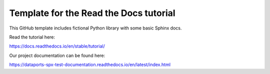 Template for the Read the Docs tutorial
=======================================

This GitHub template includes fictional Python library
with some basic Sphinx docs.

Read the tutorial here:

https://docs.readthedocs.io/en/stable/tutorial/

Our project documentation can be found here:

https://dataports-spx-test-documentation.readthedocs.io/en/latest/index.html
